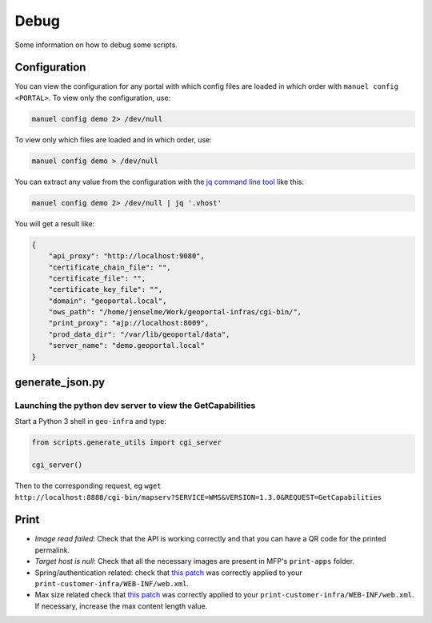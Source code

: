 .. _debug:

Debug
=====

Some information on how to debug some scripts.


.. _debug-configuration:

Configuration
-------------

You can view the configuration for any portal with which config files are loaded in which order with ``manuel config <PORTAL>``. To view only the configuration, use:

.. code:: bash

    manuel config demo 2> /dev/null

To view only which files are loaded and in which order, use:

.. code:: bash

    manuel config demo > /dev/null

You can extract any value from the configuration with the `jq command line tool <http://stedolan.github.io/jq/>`__ like this:

.. code:: bash

    manuel config demo 2> /dev/null | jq '.vhost'

You will get a result like:

.. code:: json

    {
        "api_proxy": "http://localhost:9080",
        "certificate_chain_file": "",
        "certificate_file": "",
        "certificate_key_file": "",
        "domain": "geoportal.local",
        "ows_path": "/home/jenselme/Work/geoportal-infras/cgi-bin/",
        "print_proxy": "ajp://localhost:8009",
        "prod_data_dir": "/var/lib/geoportal/data",
        "server_name": "demo.geoportal.local"
    }


generate_json.py
----------------

Launching the python dev server to view the GetCapabilities
~~~~~~~~~~~~~~~~~~~~~~~~~~~~~~~~~~~~~~~~~~~~~~~~~~~~~~~~~~~

Start a Python 3 shell in ``geo-infra`` and type:

.. code:: python

    from scripts.generate_utils import cgi_server

    cgi_server()

Then to the corresponding request, eg ``wget http://localhost:8888/cgi-bin/mapserv?SERVICE=WMS&VERSION=1.3.0&REQUEST=GetCapabilities``


Print
-----

- *Image read failed*: Check that the API is working correctly and that you can have a QR code for the printed permalink.
- *Target host is null*: Check that all the necessary images are present in MFP's ``print-apps`` folder.
- Spring/authentication related: check that `this patch <https://github.com/ioda-net/geo-infra/blob/master/patches/mfp-remove-basic-auth-security.patch>`__ was correctly applied to your ``print-customer-infra/WEB-INF/web.xml``.
- Max size related check that `this patch <https://github.com/ioda-net/geo-infra/blob/master/patches/mfp-correct-max-request-size.patch>`__ was correctly applied to your ``print-customer-infra/WEB-INF/web.xml``. If necessary, increase the max content length value.
